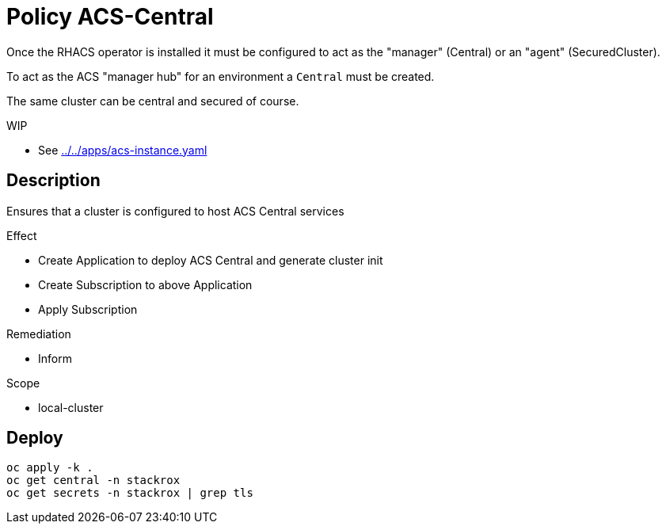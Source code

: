 = Policy ACS-Central

Once the RHACS operator is installed it must be configured to act as the "manager" (Central) or an "agent" (SecuredCluster). 

To act as the ACS "manager hub" for an environment a `Central` must be created.

The same cluster can be central and secured of course.

.WIP
* See link:../../apps/acs-instance.yaml[]

== Description

Ensures that a cluster is configured to host ACS Central services

.Effect
* Create Application to deploy ACS Central and generate cluster init
* Create Subscription to above Application
* Apply Subscription

.Remediation
* Inform

.Scope
* local-cluster 

== Deploy

[source,bash]
----
oc apply -k .
oc get central -n stackrox
oc get secrets -n stackrox | grep tls
----
